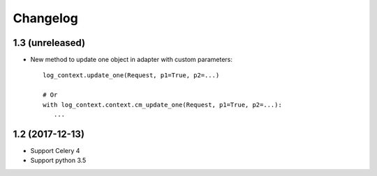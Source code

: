 Changelog
---------

1.3 (unreleased)
++++++++++++++++

- New method to update one object in adapter with custom parameters::

        log_context.update_one(Request, p1=True, p2=...)

        # Or
        with log_context.context.cm_update_one(Request, p1=True, p2=...):
           ...

1.2 (2017-12-13)
++++++++++++++++

- Support Celery 4
- Support python 3.5

